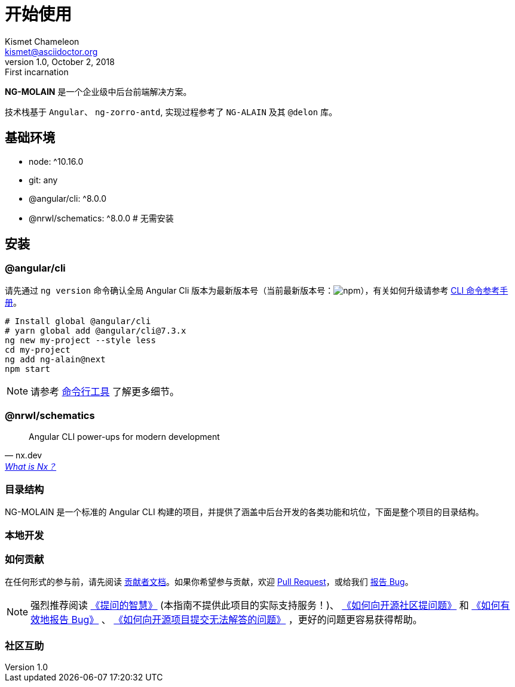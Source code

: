 [[getting-started]]
= 开始使用
Kismet Chameleon <kismet@asciidoctor.org>
v1.0, October 2, 2018: First incarnation

**NG-MOLAIN** 是一个企业级中后台前端解决方案。

技术栈基于 `Angular`、 `ng-zorro-antd`, 实现过程参考了 `NG-ALAIN` 及其 `@delon` 库。

== 基础环境

- node: ^10.16.0
- git: any
- @angular/cli: ^8.0.0
- @nrwl/schematics: ^8.0.0  # 无需安装


// include::architecture.adoc[leveloffset=+2]

== 安装

=== @angular/cli

请先通过 `ng version` 命令确认全局 Angular Cli 版本为最新版本号（当前最新版本号：image:https://img.shields.io/npm/v/@angular/cli.svg?style=flat-square[npm, title="npm"]），有关如何升级请参考 https://angular.cn/cli[CLI 命令参考手册]。

[source, bash]
----
# Install global @angular/cli
# yarn global add @angular/cli@7.3.x
ng new my-project --style less
cd my-project
ng add ng-alain@next
npm start
----

NOTE: 请参考 link:/cli[命令行工具] 了解更多细节。


=== @nrwl/schematics

"Angular CLI power-ups for modern development"
-- nx.dev, https://nx.dev/getting-started/what-is-nx[What is Nx？]

=== 目录结构

NG-MOLAIN 是一个标准的 Angular CLI 构建的项目，并提供了涵盖中后台开发的各类功能和坑位，下面是整个项目的目录结构。

=== 本地开发

=== 如何贡献

在任何形式的参与前，请先阅读 link:/docs/contributing[贡献者文档]。如果你希望参与贡献，欢迎 https://github.com/ng-molain/ng-molain/pulls[Pull Request]，或给我们 https://github.com/ng-molain/ng-molain/issues[报告 Bug]。

NOTE: 强烈推荐阅读 https://github.com/ryanhanwu/How-To-Ask-Questions-The-Smart-Way[《提问的智慧》] (本指南不提供此项目的实际支持服务！)、 https://github.com/seajs/seajs/issues/545[《如何向开源社区提问题》] 和 http://www.chiark.greenend.org.uk/%7Esgtatham/bugs-cn.html[《如何有效地报告 Bug》] 、 https://zhuanlan.zhihu.com/p/25795393[《如何向开源项目提交无法解答的问题》] ，更好的问题更容易获得帮助。


=== 社区互助

